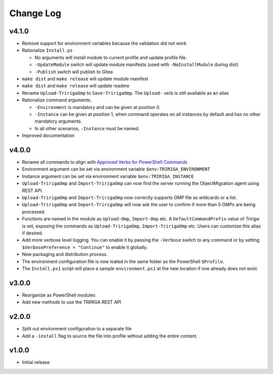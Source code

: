 Change Log
==========

v4.1.0
------
* Remove support for environment variables because the validation did not
  work 
* Rationalize ``Install.ps``

  * No arguments will install module to current profile and update profile
    file.
  * ``-UpdateModule`` switch will update module manifests (used with
    ``-NoInstallModule`` during dist)
  * ``-Publish`` switch will publish to Gitea

* ``make dist`` and ``make release`` will update module manifest
* ``make dist`` and ``make release`` will update readme
* Rename ``Upload-TririgaOmp`` to ``Save-TririgaOmp``. The ``Upload-`` verb is
  still available as an alias
* Rationalize command arguments.

  * ``-Environment`` is mandatory and can be given at position 0.
  * ``-Instance`` can be given at position 1, when command operates on all
    instances by default and has no other mandatory arguments.
  * In all other scenarios, ``-Instance`` must be named.

* Improved documentation

v4.0.0
------
* Rename all commands to align with `Approved Verbs for PowerShell Commands
  <https://learn.microsoft.com/en-us/powershell/scripting/developer/cmdlet/approved-verbs-for-windows-powershell-commands?view=powershell-7.4>`__
* Environment argument can be set via environment variable
  ``$env:TRIRIGA_ENVIRONMENT``
* Instance argument can be set via environment variable
  ``$env:TRIRIGA_INSTANCE``
* ``Upload-TririgaOmp`` and ``Import-TririgaOmp`` can now find the server
  running the ObjectMigration agent using REST API.
* ``Upload-TririgaOmp`` and ``Import-TririgaOmp`` now correctly supports OMP
  file as wildcards or a list.
* ``Upload-TririgaOmp`` and ``Import-TririgaOmp`` will now ask the user to
  confirm if more than 5 OMPs are being processed.
* Functions are named in the module as ``Upload-Omp``, ``Import-Omp`` etc.
  A ``DefaultCommandPrefix`` value of *Tririga* is set, exposing the commands
  as ``Upload-TririgaOmp``, ``Import-TririgaOmp`` etc. Users can customize
  this alias if desired.
* Add more verbose level logging. You can enable it by passing the ``-Verbose``
  switch to any command or by setting ``$VerbosePreference = "Continue"`` to enable
  it globally.
* New packaging and distribution process.
* The environment configuration file is now loated in the same folder as the
  PowerShell ``$Profile``.
* The ``Install.ps1`` script will place a sample ``environment.ps1`` at the new 
  location if one already does not exist.

v3.0.0
------
* Reorganize as PowerShell modules
* Add new methods to use the TRIRIGA REST API

v2.0.0
------
* Split out environment configuration to a separate file
* Add a ``-install`` flag to source the file into profile without adding the
  entire content.

v1.0.0
------
* Initial release
